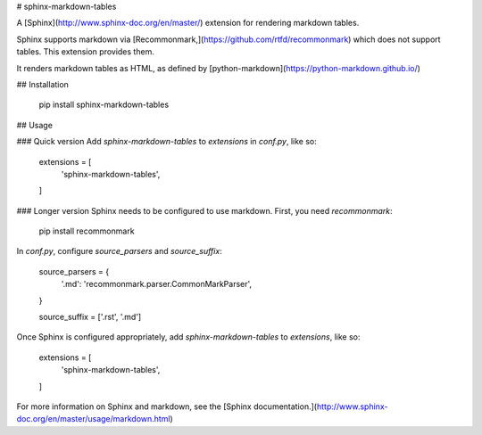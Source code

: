 # sphinx-markdown-tables

A [Sphinx](http://www.sphinx-doc.org/en/master/) extension for rendering markdown tables.

Sphinx supports markdown via [Recommonmark,](https://github.com/rtfd/recommonmark) which does not support tables. This
extension provides them.

It renders markdown tables as HTML, as defined by [python-markdown](https://python-markdown.github.io/)

## Installation

    pip install sphinx-markdown-tables

## Usage

### Quick version
Add `sphinx-markdown-tables` to `extensions` in `conf.py`, like so:

    extensions = [
        'sphinx-markdown-tables',
    ]

### Longer version
Sphinx needs to be configured to use markdown. First, you need `recommonmark`:

    pip install recommonmark

In `conf.py`, configure `source_parsers` and `source_suffix`:

    source_parsers = {
        '.md': 'recommonmark.parser.CommonMarkParser',
    }

    source_suffix = ['.rst', '.md']

Once Sphinx is configured appropriately, add `sphinx-markdown-tables` to `extensions`, like so:

    extensions = [
        'sphinx-markdown-tables',
    ]

For more information on Sphinx and markdown, see the
[Sphinx documentation.](http://www.sphinx-doc.org/en/master/usage/markdown.html)


